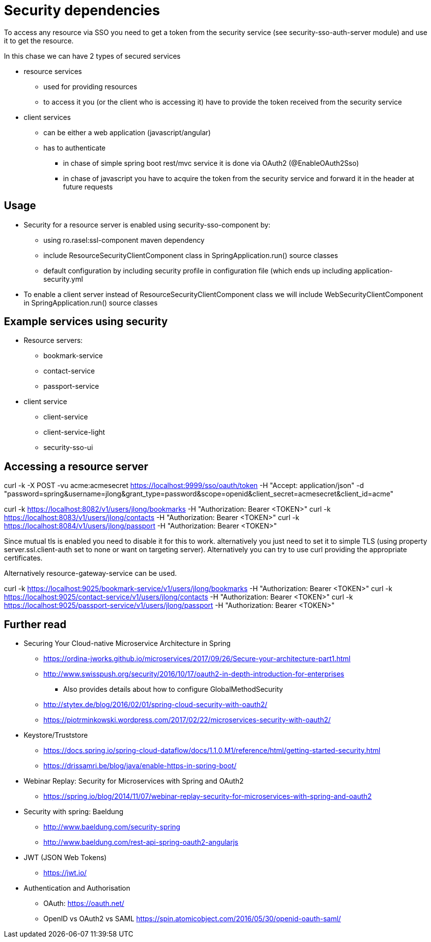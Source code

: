 = Security dependencies

To access any resource via SSO you need to get a token from the security service (see security-sso-auth-server module) and use it to get the resource.

In this chase we can have 2 types of secured services

- resource services
    * used for providing resources
    * to access it you (or the client who is accessing it) have to provide the token received from the security service
- client services
    * can be either a web application (javascript/angular)
    * has to authenticate
        ** in chase of simple spring boot rest/mvc service it is done via OAuth2 (@EnableOAuth2Sso)
        ** in chase of javascript you have to acquire the token from the security service and forward it in the header at future requests

== Usage
* Security for a resource server is enabled using security-sso-component by:
    ** using ro.rasel:ssl-component maven dependency
    ** include ResourceSecurityClientComponent class in SpringApplication.run() source classes
    ** default configuration by including security profile in configuration file (which ends up including application-security.yml
* To enable a client server instead of ResourceSecurityClientComponent class we will include WebSecurityClientComponent in SpringApplication.run() source classes

== Example services using security
* Resource servers:
    ** bookmark-service
    ** contact-service
    ** passport-service
* client service
    ** client-service
    ** client-service-light
    ** security-sso-ui

== Accessing a resource server
curl -k -X POST -vu acme:acmesecret https://localhost:9999/sso/oauth/token -H "Accept: application/json" -d "password=spring&username=jlong&grant_type=password&scope=openid&client_secret=acmesecret&client_id=acme"

curl -k https://localhost:8082/v1/users/jlong/bookmarks -H "Authorization: Bearer <TOKEN>"
curl -k https://localhost:8083/v1/users/jlong/contacts -H "Authorization: Bearer <TOKEN>"
curl -k https://localhost:8084/v1/users/jlong/passport -H "Authorization: Bearer <TOKEN>"

Since mutual tls is enabled you need to disable it for this to work. alternatively you just need to set it to simple TLS (using property server.ssl.client-auth set to none or want on targeting server). Alternatively you can try to use curl providing the appropriate certificates.

Alternatively resource-gateway-service can be used.

curl -k https://localhost:9025/bookmark-service/v1/users/jlong/bookmarks -H "Authorization: Bearer <TOKEN>"
curl -k https://localhost:9025/contact-service/v1/users/jlong/contacts -H "Authorization: Bearer <TOKEN>"
curl -k https://localhost:9025/passport-service/v1/users/jlong/passport -H "Authorization: Bearer <TOKEN>"


== Further read
- Securing Your Cloud-native Microservice Architecture in Spring
    * https://ordina-jworks.github.io/microservices/2017/09/26/Secure-your-architecture-part1.html
    * http://www.swisspush.org/security/2016/10/17/oauth2-in-depth-introduction-for-enterprises
        ** Also provides details about how to configure GlobalMethodSecurity
    * http://stytex.de/blog/2016/02/01/spring-cloud-security-with-oauth2/
    * https://piotrminkowski.wordpress.com/2017/02/22/microservices-security-with-oauth2/
- Keystore/Truststore
    * https://docs.spring.io/spring-cloud-dataflow/docs/1.1.0.M1/reference/html/getting-started-security.html
    * https://drissamri.be/blog/java/enable-https-in-spring-boot/
- Webinar Replay: Security for Microservices with Spring and OAuth2
    * https://spring.io/blog/2014/11/07/webinar-replay-security-for-microservices-with-spring-and-oauth2
- Security with spring: Baeldung
    * http://www.baeldung.com/security-spring
    * http://www.baeldung.com/rest-api-spring-oauth2-angularjs
- JWT (JSON Web Tokens)
    * https://jwt.io/
- Authentication and Authorisation
    * OAuth: https://oauth.net/
    * OpenID vs OAuth2 vs SAML https://spin.atomicobject.com/2016/05/30/openid-oauth-saml/
